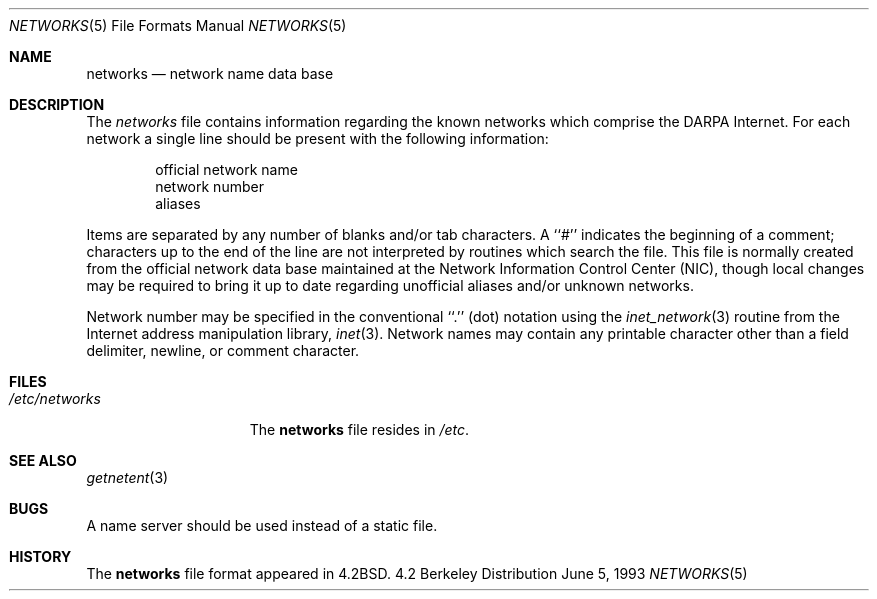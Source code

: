 .\" Copyright (c) 1983, 1991, 1993
.\"	The Regents of the University of California.  All rights reserved.
.\"
.\" Redistribution and use in source and binary forms, with or without
.\" modification, are permitted provided that the following conditions
.\" are met:
.\" 1. Redistributions of source code must retain the above copyright
.\"    notice, this list of conditions and the following disclaimer.
.\" 2. Redistributions in binary form must reproduce the above copyright
.\"    notice, this list of conditions and the following disclaimer in the
.\"    documentation and/or other materials provided with the distribution.
.\" 3. All advertising materials mentioning features or use of this software
.\"    must display the following acknowledgement:
.\"	This product includes software developed by the University of
.\"	California, Berkeley and its contributors.
.\" 4. Neither the name of the University nor the names of its contributors
.\"    may be used to endorse or promote products derived from this software
.\"    without specific prior written permission.
.\"
.\" THIS SOFTWARE IS PROVIDED BY THE REGENTS AND CONTRIBUTORS ``AS IS'' AND
.\" ANY EXPRESS OR IMPLIED WARRANTIES, INCLUDING, BUT NOT LIMITED TO, THE
.\" IMPLIED WARRANTIES OF MERCHANTABILITY AND FITNESS FOR A PARTICULAR PURPOSE
.\" ARE DISCLAIMED.  IN NO EVENT SHALL THE REGENTS OR CONTRIBUTORS BE LIABLE
.\" FOR ANY DIRECT, INDIRECT, INCIDENTAL, SPECIAL, EXEMPLARY, OR CONSEQUENTIAL
.\" DAMAGES (INCLUDING, BUT NOT LIMITED TO, PROCUREMENT OF SUBSTITUTE GOODS
.\" OR SERVICES; LOSS OF USE, DATA, OR PROFITS; OR BUSINESS INTERRUPTION)
.\" HOWEVER CAUSED AND ON ANY THEORY OF LIABILITY, WHETHER IN CONTRACT, STRICT
.\" LIABILITY, OR TORT (INCLUDING NEGLIGENCE OR OTHERWISE) ARISING IN ANY WAY
.\" OUT OF THE USE OF THIS SOFTWARE, EVEN IF ADVISED OF THE POSSIBILITY OF
.\" SUCH DAMAGE.
.\"
.\"     @(#)networks.5	8.1 (Berkeley) 6/5/93
.\"
.Dd June 5, 1993
.Dt NETWORKS 5
.Os BSD 4.2
.Sh NAME
.Nm networks
.Nd network name data base
.Sh DESCRIPTION
The
.Xr networks
file contains information regarding
the known networks which comprise the
.Tn DARPA
Internet.
For each network a single line should be present with the following information:
.Bd -unfilled -offset indent
official network name
network number
aliases
.Ed
.Pp
Items are separated by any number of blanks and/or tab characters.
A ``#'' indicates the beginning of a comment; characters up to the end of
the line are not interpreted by routines which search the file.
This file is normally created from the official network data base
maintained at the Network Information Control Center
.Pq Tn NIC , 
though local
changes may be required to bring it up to date regarding unofficial aliases
and/or unknown networks.
.Pp
Network number may be specified in the conventional
``.''  (dot) notation using the
.Xr inet_network 3
routine
from the Internet address manipulation library,
.Xr inet 3 .
Network names may contain any printable character other than a field
delimiter, newline, or comment character.
.Sh FILES
.Bl -tag -width /etc/networks -compact
.It Pa /etc/networks
The
.Nm networks
file resides in
.Pa /etc .
.El
.Sh SEE ALSO
.Xr getnetent 3
.Sh BUGS
A name server should be used instead of a static file.
.Sh HISTORY
The
.Nm
file format appeared in
.Bx 4.2 .
